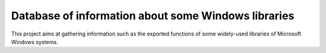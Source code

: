 Database of information about some Windows libraries
====================================================

This project aims at gathering information such as the exported functions of
some widely-used libraries of Microsoft Windows systems.
